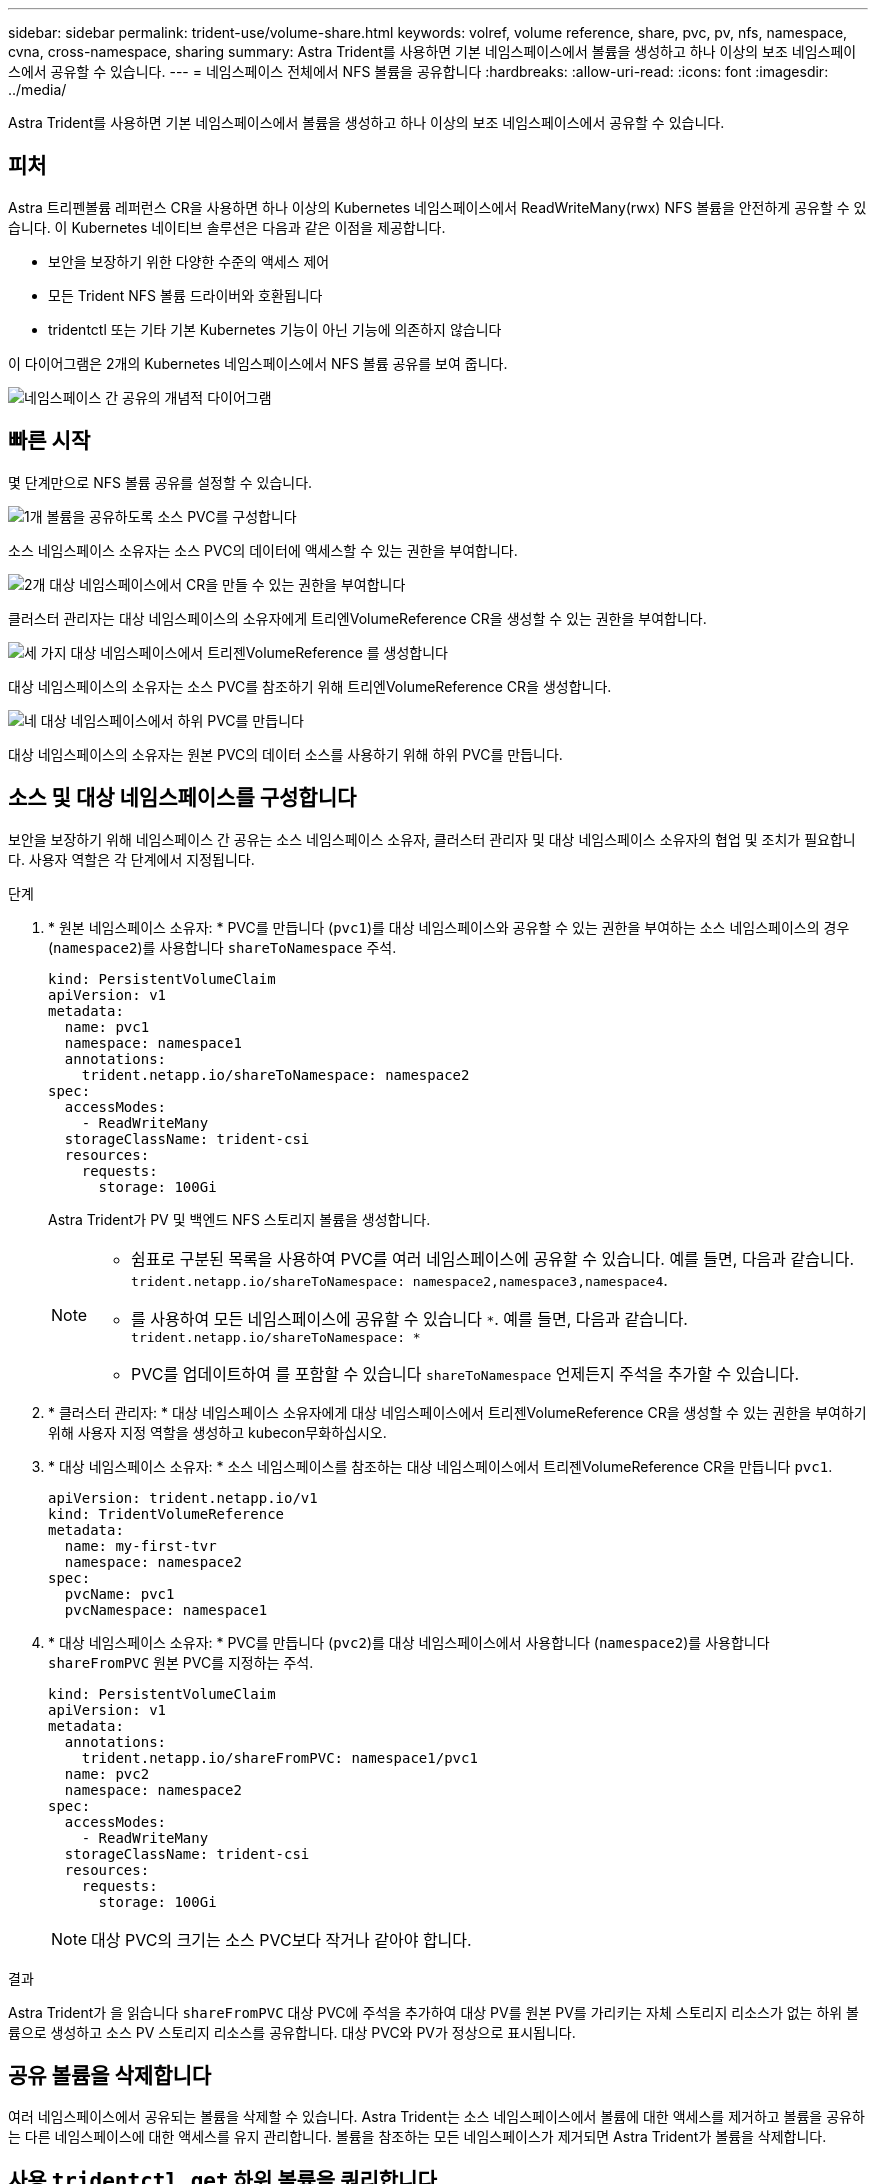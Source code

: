 ---
sidebar: sidebar 
permalink: trident-use/volume-share.html 
keywords: volref, volume reference, share, pvc, pv, nfs, namespace, cvna, cross-namespace, sharing 
summary: Astra Trident를 사용하면 기본 네임스페이스에서 볼륨을 생성하고 하나 이상의 보조 네임스페이스에서 공유할 수 있습니다. 
---
= 네임스페이스 전체에서 NFS 볼륨을 공유합니다
:hardbreaks:
:allow-uri-read: 
:icons: font
:imagesdir: ../media/


[role="lead"]
Astra Trident를 사용하면 기본 네임스페이스에서 볼륨을 생성하고 하나 이상의 보조 네임스페이스에서 공유할 수 있습니다.



== 피처

Astra 트리펜볼륨 레퍼런스 CR을 사용하면 하나 이상의 Kubernetes 네임스페이스에서 ReadWriteMany(rwx) NFS 볼륨을 안전하게 공유할 수 있습니다. 이 Kubernetes 네이티브 솔루션은 다음과 같은 이점을 제공합니다.

* 보안을 보장하기 위한 다양한 수준의 액세스 제어
* 모든 Trident NFS 볼륨 드라이버와 호환됩니다
* tridentctl 또는 기타 기본 Kubernetes 기능이 아닌 기능에 의존하지 않습니다


이 다이어그램은 2개의 Kubernetes 네임스페이스에서 NFS 볼륨 공유를 보여 줍니다.

image::cross-namespace-sharing.png[네임스페이스 간 공유의 개념적 다이어그램]



== 빠른 시작

몇 단계만으로 NFS 볼륨 공유를 설정할 수 있습니다.

.image:https://raw.githubusercontent.com/NetAppDocs/common/main/media/number-1.png["1개"] 볼륨을 공유하도록 소스 PVC를 구성합니다
[role="quick-margin-para"]
소스 네임스페이스 소유자는 소스 PVC의 데이터에 액세스할 수 있는 권한을 부여합니다.

.image:https://raw.githubusercontent.com/NetAppDocs/common/main/media/number-2.png["2개"] 대상 네임스페이스에서 CR을 만들 수 있는 권한을 부여합니다
[role="quick-margin-para"]
클러스터 관리자는 대상 네임스페이스의 소유자에게 트리엔VolumeReference CR을 생성할 수 있는 권한을 부여합니다.

.image:https://raw.githubusercontent.com/NetAppDocs/common/main/media/number-3.png["세 가지"] 대상 네임스페이스에서 트리젠VolumeReference 를 생성합니다
[role="quick-margin-para"]
대상 네임스페이스의 소유자는 소스 PVC를 참조하기 위해 트리엔VolumeReference CR을 생성합니다.

.image:https://raw.githubusercontent.com/NetAppDocs/common/main/media/number-4.png["네"] 대상 네임스페이스에서 하위 PVC를 만듭니다
[role="quick-margin-para"]
대상 네임스페이스의 소유자는 원본 PVC의 데이터 소스를 사용하기 위해 하위 PVC를 만듭니다.



== 소스 및 대상 네임스페이스를 구성합니다

보안을 보장하기 위해 네임스페이스 간 공유는 소스 네임스페이스 소유자, 클러스터 관리자 및 대상 네임스페이스 소유자의 협업 및 조치가 필요합니다. 사용자 역할은 각 단계에서 지정됩니다.

.단계
. * 원본 네임스페이스 소유자: * PVC를 만듭니다 (`pvc1`)를 대상 네임스페이스와 공유할 수 있는 권한을 부여하는 소스 네임스페이스의 경우 (`namespace2`)를 사용합니다 `shareToNamespace` 주석.
+
[listing]
----
kind: PersistentVolumeClaim
apiVersion: v1
metadata:
  name: pvc1
  namespace: namespace1
  annotations:
    trident.netapp.io/shareToNamespace: namespace2
spec:
  accessModes:
    - ReadWriteMany
  storageClassName: trident-csi
  resources:
    requests:
      storage: 100Gi
----
+
Astra Trident가 PV 및 백엔드 NFS 스토리지 볼륨을 생성합니다.

+
[NOTE]
====
** 쉼표로 구분된 목록을 사용하여 PVC를 여러 네임스페이스에 공유할 수 있습니다. 예를 들면, 다음과 같습니다. `trident.netapp.io/shareToNamespace: namespace2,namespace3,namespace4`.
** 를 사용하여 모든 네임스페이스에 공유할 수 있습니다 `*`. 예를 들면, 다음과 같습니다. `trident.netapp.io/shareToNamespace: *`
** PVC를 업데이트하여 를 포함할 수 있습니다 `shareToNamespace` 언제든지 주석을 추가할 수 있습니다.


====
. * 클러스터 관리자: * 대상 네임스페이스 소유자에게 대상 네임스페이스에서 트리젠VolumeReference CR을 생성할 수 있는 권한을 부여하기 위해 사용자 지정 역할을 생성하고 kubecon무화하십시오.
. * 대상 네임스페이스 소유자: * 소스 네임스페이스를 참조하는 대상 네임스페이스에서 트리젠VolumeReference CR을 만듭니다 `pvc1`.
+
[listing]
----
apiVersion: trident.netapp.io/v1
kind: TridentVolumeReference
metadata:
  name: my-first-tvr
  namespace: namespace2
spec:
  pvcName: pvc1
  pvcNamespace: namespace1
----
. * 대상 네임스페이스 소유자: * PVC를 만듭니다 (`pvc2`)를 대상 네임스페이스에서 사용합니다 (`namespace2`)를 사용합니다 `shareFromPVC` 원본 PVC를 지정하는 주석.
+
[listing]
----
kind: PersistentVolumeClaim
apiVersion: v1
metadata:
  annotations:
    trident.netapp.io/shareFromPVC: namespace1/pvc1
  name: pvc2
  namespace: namespace2
spec:
  accessModes:
    - ReadWriteMany
  storageClassName: trident-csi
  resources:
    requests:
      storage: 100Gi
----
+

NOTE: 대상 PVC의 크기는 소스 PVC보다 작거나 같아야 합니다.



.결과
Astra Trident가 을 읽습니다 `shareFromPVC` 대상 PVC에 주석을 추가하여 대상 PV를 원본 PV를 가리키는 자체 스토리지 리소스가 없는 하위 볼륨으로 생성하고 소스 PV 스토리지 리소스를 공유합니다. 대상 PVC와 PV가 정상으로 표시됩니다.



== 공유 볼륨을 삭제합니다

여러 네임스페이스에서 공유되는 볼륨을 삭제할 수 있습니다. Astra Trident는 소스 네임스페이스에서 볼륨에 대한 액세스를 제거하고 볼륨을 공유하는 다른 네임스페이스에 대한 액세스를 유지 관리합니다. 볼륨을 참조하는 모든 네임스페이스가 제거되면 Astra Trident가 볼륨을 삭제합니다.



== 사용 `tridentctl get` 하위 볼륨을 쿼리합니다

를 사용합니다[`tridentctl` 유틸리티, 를 실행할 수 있습니다 `get` 하위 볼륨을 가져오는 명령입니다. 자세한 내용은 다음 링크를 참조하십시오.../triment-reference/tridentctl.html[`tridentctl` 명령 및 옵션].

[listing]
----
Usage:
  tridentctl get [option]
----
플래그:

* ``-h, --help`: 볼륨에 대한 도움말입니다.
* `--parentOfSubordinate string`: 하위 원본 볼륨으로 쿼리를 제한합니다.
* `--subordinateOf string`: 볼륨 부하로 쿼리 제한.




== 제한 사항

* Astra Trident는 대상 네임스페이스가 공유 볼륨에 쓰는 것을 막을 수 없습니다. 파일 잠금 또는 기타 프로세스를 사용하여 공유 볼륨 데이터를 덮어쓰지 않도록 해야 합니다.
* 를 제거하여 원본 PVC에 대한 액세스를 취소할 수 없습니다 `shareToNamespace` 또는 `shareFromNamepace` 주석 또는 삭제 `TridentVolumeReference` 있습니다. 액세스 권한을 취소하려면 하위 PVC를 삭제해야 합니다.
* 하위 볼륨에서는 스냅샷, 클론 및 미러링을 사용할 수 없습니다.




== 를 참조하십시오

네임스페이스 간 볼륨 액세스에 대한 자세한 내용은 다음을 참조하십시오.

* 를 방문하십시오 link:https://cloud.netapp.com/blog/astra-blg-sharing-volumes-between-namespaces-say-hello-to-cross-namespace-volume-access["네임스페이스 간 볼륨 공유: 네임스페이스 간 볼륨 액세스를 위해 hello를 사용합니다"^].
* 데모를 시청해보시기 바랍니다 link:http://netapp.tv/cloud/details/29594?playlist_id=81&mcid=63262890210074608700682715883688763007["NetAppTV를 참조하십시오"^].


